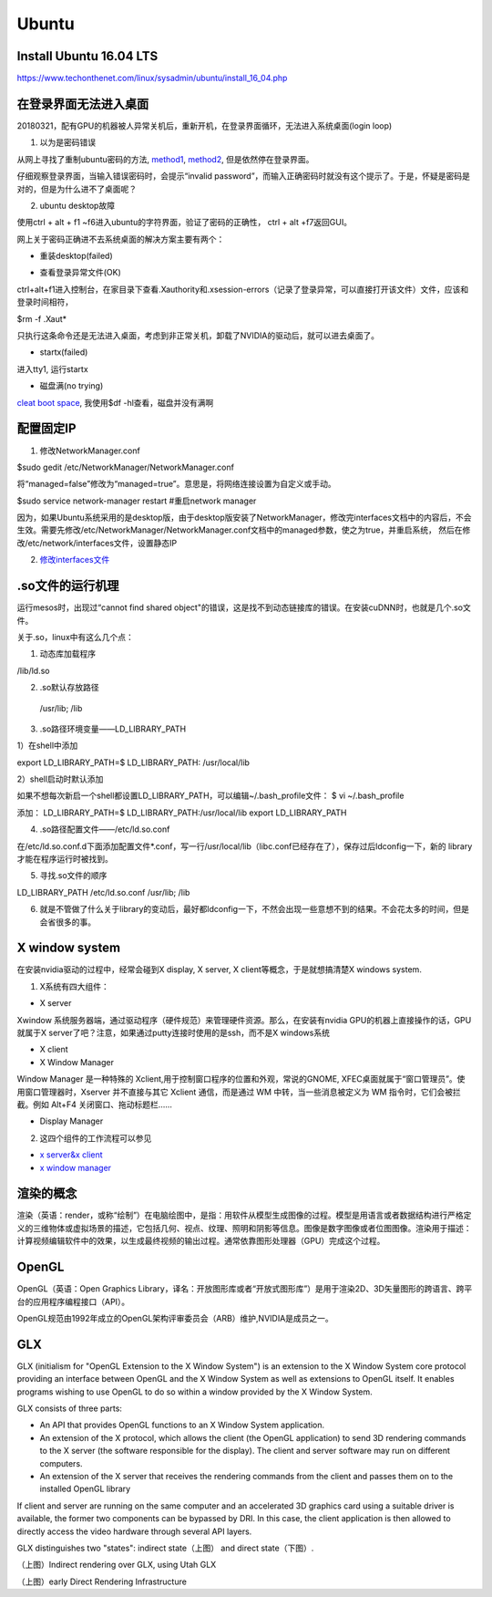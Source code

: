Ubuntu
========
Install Ubuntu 16.04 LTS
--------------------------
https://www.techonthenet.com/linux/sysadmin/ubuntu/install_16_04.php

在登录界面无法进入桌面
------------------------
20180321，配有GPU的机器被人异常关机后，重新开机，在登录界面循环，无法进入系统桌面(login loop)

1. 以为是密码错误

从网上寻找了重制ubuntu密码的方法, `method1 <http://blog.topspeedsnail.com/archives/6042>`_, `method2 <http://www.linuxdiyf.com/linux/21513.html>`_, 但是依然停在登录界面。

仔细观察登录界面，当输入错误密码时，会提示“invalid password”，而输入正确密码时就没有这个提示了。于是，怀疑是密码是对的，但是为什么进不了桌面呢？

2. ubuntu desktop故障

使用ctrl + alt + f1 ~f6进入ubuntu的字符界面，验证了密码的正确性， ctrl + alt +f7返回GUI。

网上关于密码正确进不去系统桌面的解决方案主要有两个：

- 重装desktop(failed)

.. code-block:: python
	:linenos:

	sudo apt-get update  
	sudo apt-get install --reinstall ubuntu-desktop  
	sudo apt-get install unity  
	sudo shutdown -r now  

- 查看登录异常文件(OK)

ctrl+alt+f1进入控制台，在家目录下查看.Xauthority和.xsession-errors（记录了登录异常，可以直接打开该文件）文件，应该和登录时间相符，

$rm -f .Xaut*

只执行这条命令还是无法进入桌面，考虑到非正常关机，卸载了NVIDIA的驱动后，就可以进去桌面了。

- startx(failed)

进入tty1, 运行startx

- 磁盘满(no trying)

`cleat boot space <http://www.wangmingkuo.com/linux/ubuntu-%E6%A1%8C%E9%9D%A2%E8%BF%9B%E4%B8%8D%E5%8E%BB-%E5%BE%AA%E7%8E%AF%E5%87%BA%E7%8E%B0%E7%99%BB%E9%99%86%E7%95%8C%E9%9D%A2/>`_, 我使用$df -hl查看，磁盘并没有满啊

配置固定IP
------------
1. 修改NetworkManager.conf

$sudo gedit /etc/NetworkManager/NetworkManager.conf

将“managed=false”修改为“managed=true”。意思是，将网络连接设置为自定义或手动。

$sudo service network-manager restart #重启network manager

因为，如果Ubuntu系统采用的是desktop版，由于desktop版安装了NetworkManager，修改完interfaces文档中的内容后，不会生效。需要先修改/etc/NetworkManager/NetworkManager.conf文档中的managed参数，使之为true，并重启系统， 然后在修改/etc/network/interfaces文件，设置静态IP

2. `修改interfaces文件 <https://www.jianshu.com/p/d69a95aa1ed7>`_

.so文件的运行机理
------------------
运行mesos时，出现过“cannot find shared object"的错误，这是找不到动态链接库的错误。在安装cuDNN时，也就是几个.so文件。

关于.so，linux中有这么几个点：

1. 动态库加载程序

/lib/ld.so

2. .so默认存放路径

 /usr/lib; /lib

3. .so路径环境变量——LD_LIBRARY_PATH

1）在shell中添加

export LD_LIBRARY_PATH=$ LD_LIBRARY_PATH: /usr/local/lib

2）shell启动时默认添加

如果不想每次新启一个shell都设置LD_LIBRARY_PATH，可以编辑~/.bash_profile文件：
$ vi ~/.bash_profile

添加：
LD_LIBRARY_PATH=$ LD_LIBRARY_PATH:/usr/local/lib
export LD_LIBRARY_PATH

4. .so路径配置文件——/etc/ld.so.conf

在/etc/ld.so.conf.d下面添加配置文件*.conf，写一行/usr/local/lib（libc.conf已经存在了），保存过后ldconfig一下，新的 library才能在程序运行时被找到。

5. 寻找.so文件的顺序

LD_LIBRARY_PATH     /etc/ld.so.conf     /usr/lib; /lib

6. 就是不管做了什么关于library的变动后，最好都ldconfig一下，不然会出现一些意想不到的结果。不会花太多的时间，但是会省很多的事。

X window system
-----------------
在安装nvidia驱动的过程中，经常会碰到X display, X server, X client等概念，于是就想搞清楚X windows system.

1. X系统有四大组件：

.. image:: _images/ubuntu-1.png

- X server

Xwindow 系统服务器端，通过驱动程序（硬件规范）来管理硬件资源。那么，在安装有nvidia GPU的机器上直接操作的话，GPU就属于X server了吧？注意，如果通过putty连接时使用的是ssh，而不是X windows系统 

- X client
- X Window Manager

Window Manager 是一种特殊的 Xclient,用于控制窗口程序的位置和外观，常说的GNOME, XFEC桌面就属于“窗口管理员”。使用窗口管理器时，Xserver 并不直接与其它 Xclient 通信，而是通过 WM 中转，当一些消息被定义为 WM 指令时，它们会被拦截。例如 Alt+F4 关闭窗口、拖动标题栏……

- Display Manager

2. 这四个组件的工作流程可以参见 

- `x server&x client <https://i.linuxtoy.org/docs/guide/ch19s03.html>`_ 
- `x window manager <https://i.linuxtoy.org/docs/guide/ch19s04.html>`_

渲染的概念
------------
渲染（英语：render，或称“绘制”）在电脑绘图中，是指：用软件从模型生成图像的过程。模型是用语言或者数据结构进行严格定义的三维物体或虚拟场景的描述，它包括几何、视点、纹理、照明和阴影等信息。图像是数字图像或者位图图像。渲染用于描述：计算视频编辑软件中的效果，以生成最终视频的输出过程。通常依靠图形处理器（GPU）完成这个过程。

OpenGL
--------
OpenGL（英语：Open Graphics Library，译名：开放图形库或者“开放式图形库”）是用于渲染2D、3D矢量图形的跨语言、跨平台的应用程序编程接口（API）。

OpenGL规范由1992年成立的OpenGL架构评审委员会（ARB）维护,NVIDIA是成员之一。

GLX
-----
GLX (initialism for "OpenGL Extension to the X Window System") is an extension to the X Window System core protocol providing an interface between OpenGL and the X Window System as well as extensions to OpenGL itself. It enables programs wishing to use OpenGL to do so within a window provided by the X Window System. 

GLX consists of three parts:

- An API that provides OpenGL functions to an X Window System application.
- An extension of the X protocol, which allows the client (the OpenGL application) to send 3D rendering commands to the X server (the software responsible for the display). The client and server software may run on different computers.
- An extension of the X server that receives the rendering commands from the client and passes them on to the installed OpenGL library

If client and server are running on the same computer and an accelerated 3D graphics card using a suitable driver is available, the former two components can be bypassed by DRI. In this case, the client application is then allowed to directly access the video hardware through several API layers.

GLX distinguishes two "states": indirect state（上图） and direct state（下图）.

.. image:: _images/Linux_graphics_drivers_Utah_GLX.svg.png

（上图）Indirect rendering over GLX, using Utah GLX

.. image:: _images/Linux_graphics_drivers_DRI_early.svg.png

（上图）early Direct Rendering Infrastructure